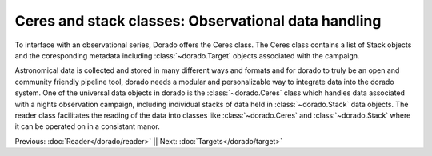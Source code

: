 Ceres and stack classes: Observational data handling
====================================================

To interface with an observational series, Dorado offers the Ceres class. The Ceres class contains a list 
of Stack objects and the coresponding metadata including :class:`~dorado.Target` objects associated with
the campaign.


Astronomical data is collected and stored in many different ways and formats and for dorado to truly be an open and community 
friendly pipeline tool, dorado needs a modular and personalizable way to integrate data into the dorado system. One of the 
universal data objects in dorado is the :class:`~dorado.Ceres` class which handles data associated with a nights observation 
campaign, including individual stacks of data held in :class:`~dorado.Stack` data objects. The reader class facilitates the 
reading of the data into classes like :class:`~dorado.Ceres` and :class:`~dorado.Stack` where it can be operated on in a consistant
manor. 


Previous: :doc:`Reader</dorado/reader>` || Next: :doc:`Targets</dorado/target>`